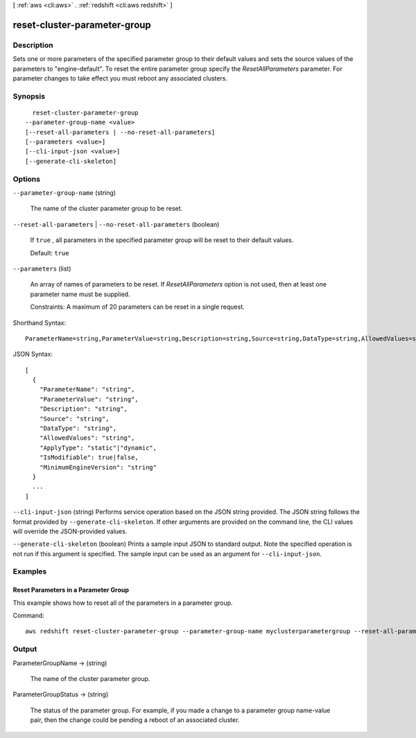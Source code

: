 [ :ref:`aws <cli:aws>` . :ref:`redshift <cli:aws redshift>` ]

.. _cli:aws redshift reset-cluster-parameter-group:


*****************************
reset-cluster-parameter-group
*****************************



===========
Description
===========



Sets one or more parameters of the specified parameter group to their default values and sets the source values of the parameters to "engine-default". To reset the entire parameter group specify the *ResetAllParameters* parameter. For parameter changes to take effect you must reboot any associated clusters. 



========
Synopsis
========

::

    reset-cluster-parameter-group
  --parameter-group-name <value>
  [--reset-all-parameters | --no-reset-all-parameters]
  [--parameters <value>]
  [--cli-input-json <value>]
  [--generate-cli-skeleton]




=======
Options
=======

``--parameter-group-name`` (string)


  The name of the cluster parameter group to be reset. 

  

``--reset-all-parameters`` | ``--no-reset-all-parameters`` (boolean)


  If ``true`` , all parameters in the specified parameter group will be reset to their default values. 

   

  Default: ``true`` 

  

``--parameters`` (list)


  An array of names of parameters to be reset. If *ResetAllParameters* option is not used, then at least one parameter name must be supplied. 

   

  Constraints: A maximum of 20 parameters can be reset in a single request.

  



Shorthand Syntax::

    ParameterName=string,ParameterValue=string,Description=string,Source=string,DataType=string,AllowedValues=string,ApplyType=string,IsModifiable=boolean,MinimumEngineVersion=string ...




JSON Syntax::

  [
    {
      "ParameterName": "string",
      "ParameterValue": "string",
      "Description": "string",
      "Source": "string",
      "DataType": "string",
      "AllowedValues": "string",
      "ApplyType": "static"|"dynamic",
      "IsModifiable": true|false,
      "MinimumEngineVersion": "string"
    }
    ...
  ]



``--cli-input-json`` (string)
Performs service operation based on the JSON string provided. The JSON string follows the format provided by ``--generate-cli-skeleton``. If other arguments are provided on the command line, the CLI values will override the JSON-provided values.

``--generate-cli-skeleton`` (boolean)
Prints a sample input JSON to standard output. Note the specified operation is not run if this argument is specified. The sample input can be used as an argument for ``--cli-input-json``.



========
Examples
========

Reset Parameters in a Parameter Group
-------------------------------------

This example shows how to reset all of the parameters in a parameter group.

Command::

   aws redshift reset-cluster-parameter-group --parameter-group-name myclusterparametergroup --reset-all-parameters



======
Output
======

ParameterGroupName -> (string)

  

  The name of the cluster parameter group. 

  

  

ParameterGroupStatus -> (string)

  

  The status of the parameter group. For example, if you made a change to a parameter group name-value pair, then the change could be pending a reboot of an associated cluster. 

  

  

